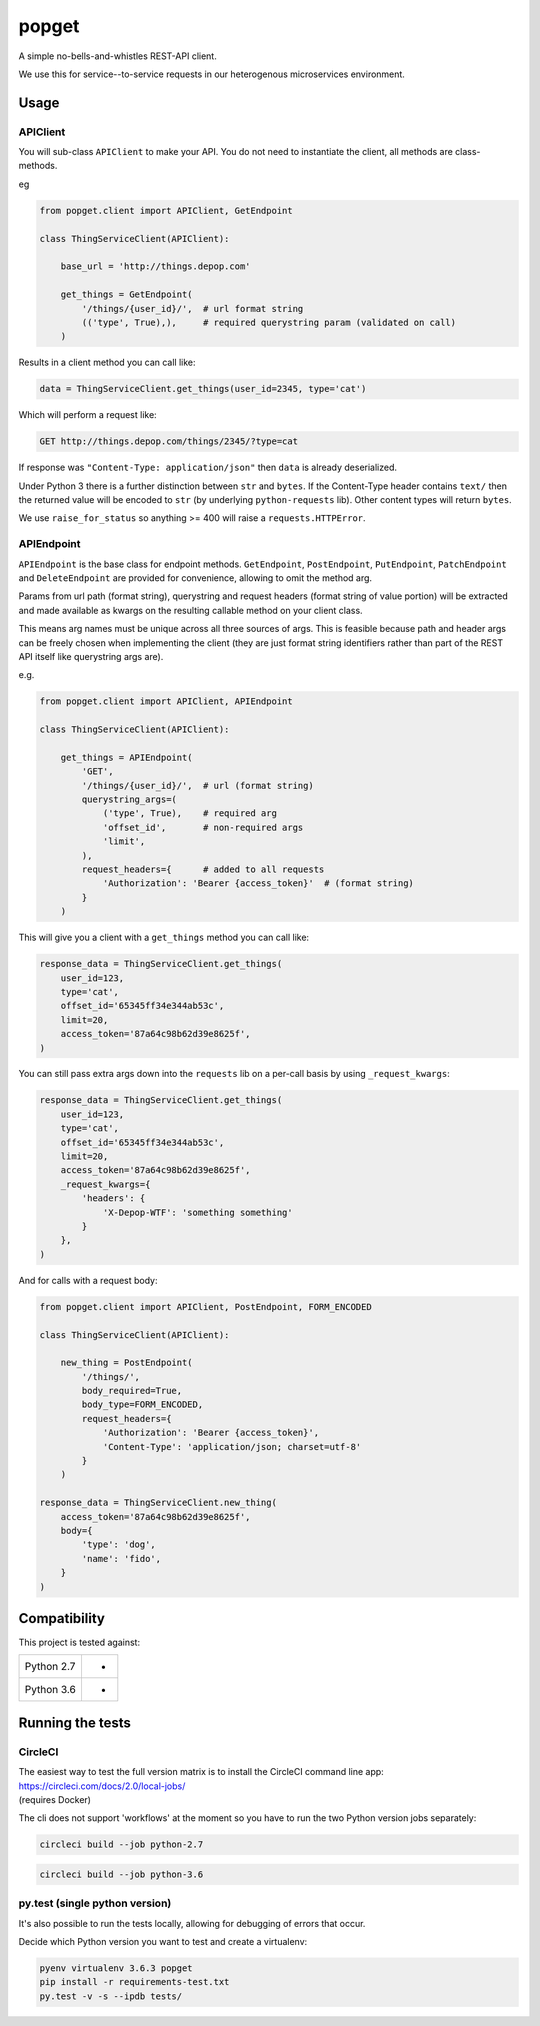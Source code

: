 popget
======

|Build Status|

.. |Build Status| image:: https://circleci.com/gh/depop/popget.svg?style=shield&circle-token=66ab09119c495365d662fe170e5efcc4467e3b37
    :alt: Build Status

A simple no-bells-and-whistles REST-API client.

We use this for service--to-service requests in our heterogenous
microservices environment.

Usage
-----

APIClient
~~~~~~~~~

You will sub-class ``APIClient`` to make your API. You do not need to
instantiate the client, all methods are class-methods.

eg

.. code:: python

    from popget.client import APIClient, GetEndpoint

    class ThingServiceClient(APIClient):

        base_url = 'http://things.depop.com'

        get_things = GetEndpoint(
            '/things/{user_id}/',  # url format string
            (('type', True),),     # required querystring param (validated on call)
        )

Results in a client method you can call like:

.. code:: python

    data = ThingServiceClient.get_things(user_id=2345, type='cat')

Which will perform a request like:

.. code:: bash

    GET http://things.depop.com/things/2345/?type=cat

If response was ``"Content-Type: application/json"`` then ``data`` is
already deserialized.

Under Python 3 there is a further distinction between ``str`` and ``bytes``.
If the Content-Type header contains ``text/`` then the returned value
will be encoded to ``str`` (by underlying ``python-requests`` lib).
Other content types will return ``bytes``.

We use ``raise_for_status`` so anything >= 400 will raise a ``requests.HTTPError``.

APIEndpoint
~~~~~~~~~~~

``APIEndpoint`` is the base class for endpoint methods. ``GetEndpoint``,
``PostEndpoint``, ``PutEndpoint``, ``PatchEndpoint`` and ``DeleteEndpoint``
are provided for convenience, allowing to omit the method arg.

Params from url path (format string), querystring and request headers
(format string of value portion) will be extracted and made available
as kwargs on the resulting callable method on your client class.

This means arg names must be unique across all three sources of args.
This is feasible because path and header args can be freely chosen when
implementing the client (they are just format string identifiers rather
than part of the REST API itself like querystring args are).

e.g.

.. code:: python

    from popget.client import APIClient, APIEndpoint

    class ThingServiceClient(APIClient):

        get_things = APIEndpoint(
            'GET',
            '/things/{user_id}/',  # url (format string)
            querystring_args=(
                ('type', True),    # required arg
                'offset_id',       # non-required args
                'limit',
            ),
            request_headers={      # added to all requests
                'Authorization': 'Bearer {access_token}'  # (format string)
            }
        )

This will give you a client with a ``get_things`` method you can call like:

.. code:: python

    response_data = ThingServiceClient.get_things(
        user_id=123,
        type='cat',
        offset_id='65345ff34e344ab53c',
        limit=20,
        access_token='87a64c98b62d39e8625f',
    )

You can still pass extra args down into the ``requests`` lib on a per-call
basis by using ``_request_kwargs``:

.. code:: python

    response_data = ThingServiceClient.get_things(
        user_id=123,
        type='cat',
        offset_id='65345ff34e344ab53c',
        limit=20,
        access_token='87a64c98b62d39e8625f',
        _request_kwargs={
            'headers': {
                'X-Depop-WTF': 'something something'
            }
        },
    )

And for calls with a request body:

.. code:: python

    from popget.client import APIClient, PostEndpoint, FORM_ENCODED

    class ThingServiceClient(APIClient):

        new_thing = PostEndpoint(
            '/things/',
            body_required=True,
            body_type=FORM_ENCODED,
            request_headers={
                'Authorization': 'Bearer {access_token}',
                'Content-Type': 'application/json; charset=utf-8'
            }
        )

    response_data = ThingServiceClient.new_thing(
        access_token='87a64c98b62d39e8625f',
        body={
            'type': 'dog',
            'name': 'fido',
        }
    )

Compatibility
-------------

This project is tested against:

=========== ===
Python 2.7   * 
Python 3.6   * 
=========== ===

Running the tests
-----------------

CircleCI
~~~~~~~~

| The easiest way to test the full version matrix is to install the
  CircleCI command line app:
| https://circleci.com/docs/2.0/local-jobs/
| (requires Docker)

The cli does not support 'workflows' at the moment so you have to run
the two Python version jobs separately:

.. code:: bash

    circleci build --job python-2.7

.. code:: bash

    circleci build --job python-3.6

py.test (single python version)
~~~~~~~~~~~~~~~~~~~~~~~~~~~~~~~

It's also possible to run the tests locally, allowing for debugging of
errors that occur.

Decide which Python version you want to test and create a virtualenv:

.. code:: bash

    pyenv virtualenv 3.6.3 popget
    pip install -r requirements-test.txt
    py.test -v -s --ipdb tests/
